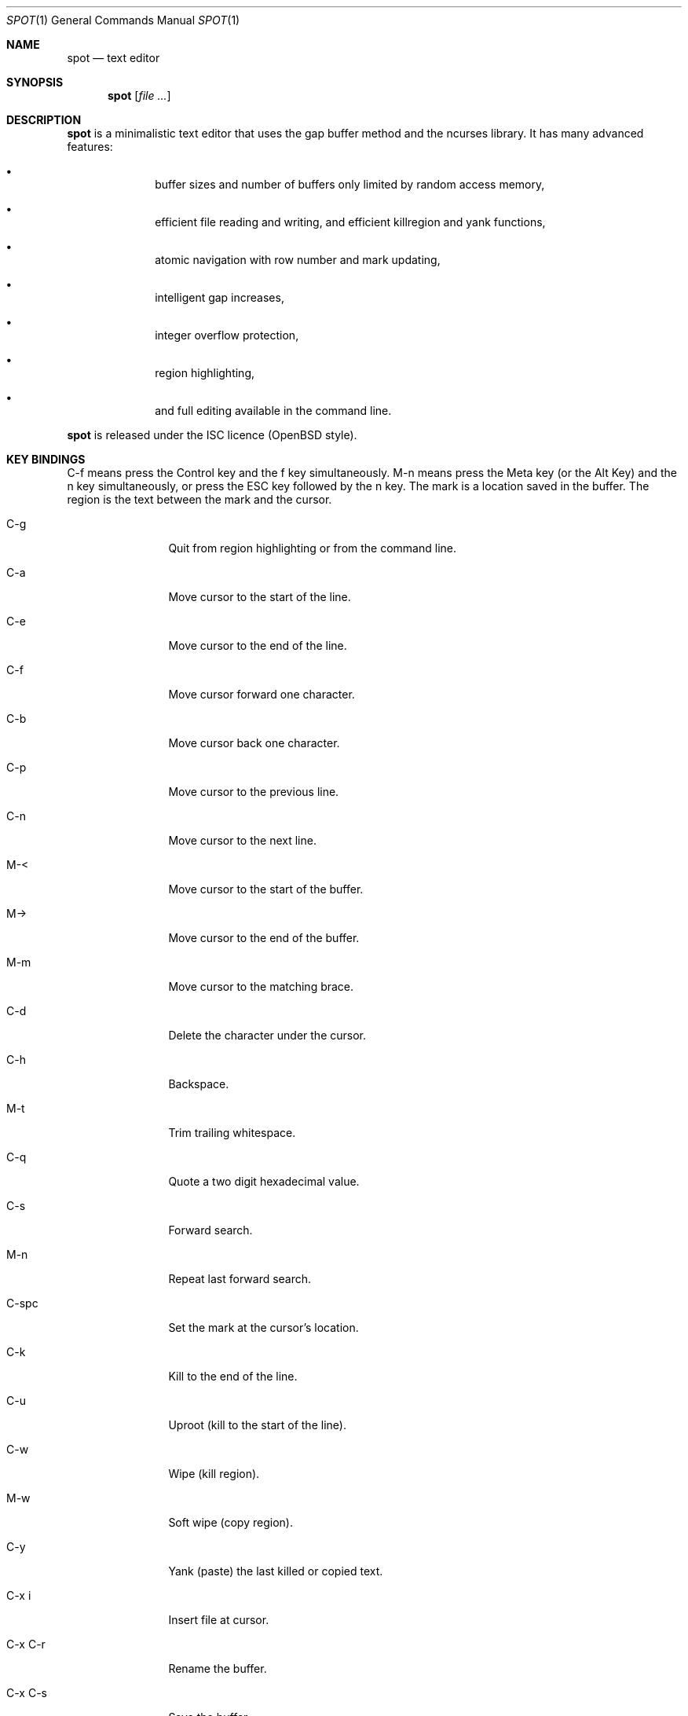 .\"
.\" Copyright (c) 2019 Logan Ryan McLintock
.\"
.\" Permission to use, copy, modify, and distribute this software for any
.\" purpose with or without fee is hereby granted, provided that the above
.\" copyright notice and this permission notice appear in all copies.
.\"
.\" THE SOFTWARE IS PROVIDED "AS IS" AND THE AUTHOR DISCLAIMS ALL WARRANTIES
.\" WITH REGARD TO THIS SOFTWARE INCLUDING ALL IMPLIED WARRANTIES OF
.\" MERCHANTABILITY AND FITNESS. IN NO EVENT SHALL THE AUTHOR BE LIABLE FOR
.\" ANY SPECIAL, DIRECT, INDIRECT, OR CONSEQUENTIAL DAMAGES OR ANY DAMAGES
.\" WHATSOEVER RESULTING FROM LOSS OF USE, DATA OR PROFITS, WHETHER IN AN
.\" ACTION OF CONTRACT, NEGLIGENCE OR OTHER TORTIOUS ACTION, ARISING OUT OF
.\" OR IN CONNECTION WITH THE USE OR PERFORMANCE OF THIS SOFTWARE.
.\"
.Dd June 12, 2019
.Dt SPOT 1
.Os
.Sh NAME
.Nm spot
.Nd text editor
.Sh SYNOPSIS
.Nm
.Op Ar
.Sh DESCRIPTION
.Nm spot
is a minimalistic text editor that uses the gap buffer method and the
ncurses library.
It has many advanced features:
.Bl -bullet -offset indent
.It
buffer sizes and number of buffers only limited by random access memory,
.It
efficient file reading and writing,
and efficient killregion and yank functions,
.It
atomic navigation with row number and mark updating,
.It
intelligent gap increases,
.It
integer overflow protection,
.It
region highlighting,
.It
and full editing available in the command line.
.El
.Pp
.Nm spot
is released under the ISC licence (OpenBSD style).
.Sh KEY BINDINGS
C-f means press the Control key and the f key simultaneously.
M-n means press the Meta key (or the Alt Key) and the n key simultaneously,
or press the ESC key followed by the n key. The mark is a location saved in
the buffer. The region is the text between the mark and the cursor.
.Bl -tag -width 10n
.It C-g
Quit from region highlighting or from the command line.
.It C-a
Move cursor to the start of the line.
.It C-e
Move cursor to the end of the line.
.It C-f
Move cursor forward one character.
.It C-b
Move cursor back one character.
.It C-p
Move cursor to the previous line.
.It C-n
Move cursor to the next line.
.It M-<
Move cursor to the start of the buffer.
.It M->
Move cursor to the end of the buffer.
.It M-m
Move cursor to the matching brace.
.It C-d
Delete the character under the cursor.
.It C-h
Backspace.
.It M-t
Trim trailing whitespace.
.It C-q
Quote a two digit hexadecimal value.
.It C-s
Forward search.
.It M-n
Repeat last forward search.
.It C-spc
Set the mark at the cursor's location.
.It C-k
Kill to the end of the line.
.It C-u
Uproot (kill to the start of the line).
.It C-w
Wipe (kill region).
.It M-w
Soft wipe (copy region).
.It C-y
Yank (paste) the last killed or copied text.
.It C-x i
Insert file at cursor.
.It C-x C-r
Rename the buffer.
.It C-x C-s
Save the buffer.
.It C-x C-f
Open file into a new buffer.
.It C-x LEFT
Change to previous buffer.
.It C-x RIGHT
Change to next buffer.
.It C-x C-c
Close the editor. Unsaved modifications will be lost from all buffers.
.El
.Sh EXIT STATUS
.Ex -std spot
.Sh EXAMPLES
.Dl $ spot file1 file2
.Sh SEE ALSO
.Xr ncurses 3
.Sh AUTHORS
.Nm spot
was written by
.An "Logan Ryan McLintock".
